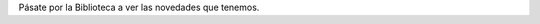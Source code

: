 .. title: Novedades de Octubre
.. slug: novedades-octubre-2018
.. date: 2018-10-25 17:00
.. tags: Novedades, Catálogo
.. description: Adquisiciones de libros en Octubre 2018
.. previewimage: /galleries/2018/novedades-octubre/novedades.1.jpg
.. type: micro

Pásate por la Biblioteca a ver las novedades que tenemos. 

.. gallery:: 2018/novedades-octubre
